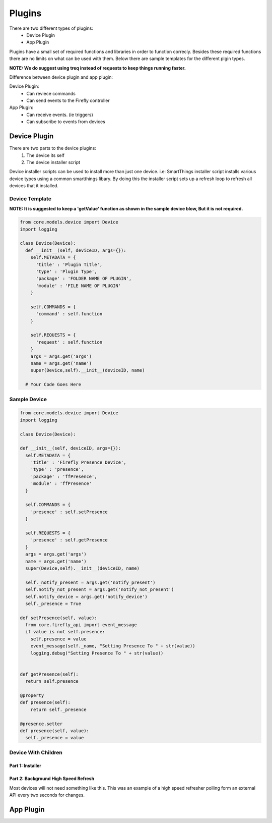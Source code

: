 ========
Plugins
========

There are two different types of plugins:
   - Device Plugin
   - App Plugin

Plugins have a small set of required functions and libraries in order to function correcly. Besides these required functions there are no limits on what can be used with them. Below there are sample templates for the different plgin types. 

**NOTE: We do suggest using treq instead of requests to keep things running faster.**

Difference between device plugin and app plugin:

Device Plugin:
   - Can reviece commands
   - Can send events to the Firefly controller

App Plugin:
   - Can receive events. (ie triggers)
   - Can subscribe to events from devices

----------------
Device Plugin
----------------

There are two parts to the device plugins:
   1. The device its self
   2. The device installer script

Device installer scripts can be used to install more than just one device. i.e: SmartThings installer script installs various device types using a common smartthings libary. By doing this the installer script sets up a refresh loop to refresh all devices that it installed.  

Device Template
----------------
**NOTE: It is suggested to keep a 'getValue' function as shown in the sample device blow, But it is not required.**

.. code-block :: python

  from core.models.device import Device
  import logging

  class Device(Device):
    def __init__(self, deviceID, args={}):
      self.METADATA = {
        'title' : 'Plugin Title',
        'type' : 'Plugin Type',
        'package' : 'FOLDER NAME OF PLUGIN',
        'module' : 'FILE NAME OF PLUGIN'
      }
      
      self.COMMANDS = {
        'command' : self.function
      }

      self.REQUESTS = {
        'request' : self.function
      }
      args = args.get('args')
      name = args.get('name')
      super(Device,self).__init__(deviceID, name)

    # Your Code Goes Here


Sample Device
---------------
.. code-block :: python

  from core.models.device import Device
  import logging

  class Device(Device):

  def __init__(self, deviceID, args={}):
    self.METADATA = {
      'title' : 'Firefly Presence Device',
      'type' : 'presence',
      'package' : 'ffPresence',
      'module' : 'ffPresence'
    }
    
    self.COMMANDS = {
      'presence' : self.setPresence
    }

    self.REQUESTS = {
      'presence' : self.getPresence
    }
    args = args.get('args')
    name = args.get('name')
    super(Device,self).__init__(deviceID, name)

    self._notify_present = args.get('notify_present')
    self.notify_not_present = args.get('notify_not_present')
    self.notify_device = args.get('notify_device')
    self._presence = True

  def setPresence(self, value):
    from core.firefly_api import event_message
    if value is not self.presence:
      self.presence = value
      event_message(self._name, "Setting Presence To " + str(value))
      logging.debug("Setting Presence To " + str(value))
      

  def getPresence(self):
    return self.presence

  @property
  def presence(self):
      return self._presence

  @presence.setter
  def presence(self, value):
    self._presence = value


Device With Children
--------------------
Part 1: Installer
#################

   
Part 2: Background High Speed Refresh
#####################################
Most devices will not need something like this. This was an example of a high speed refresher polling form an external API every two seconds for changes. 

.. code-block :: python


----------------
App Plugin
----------------